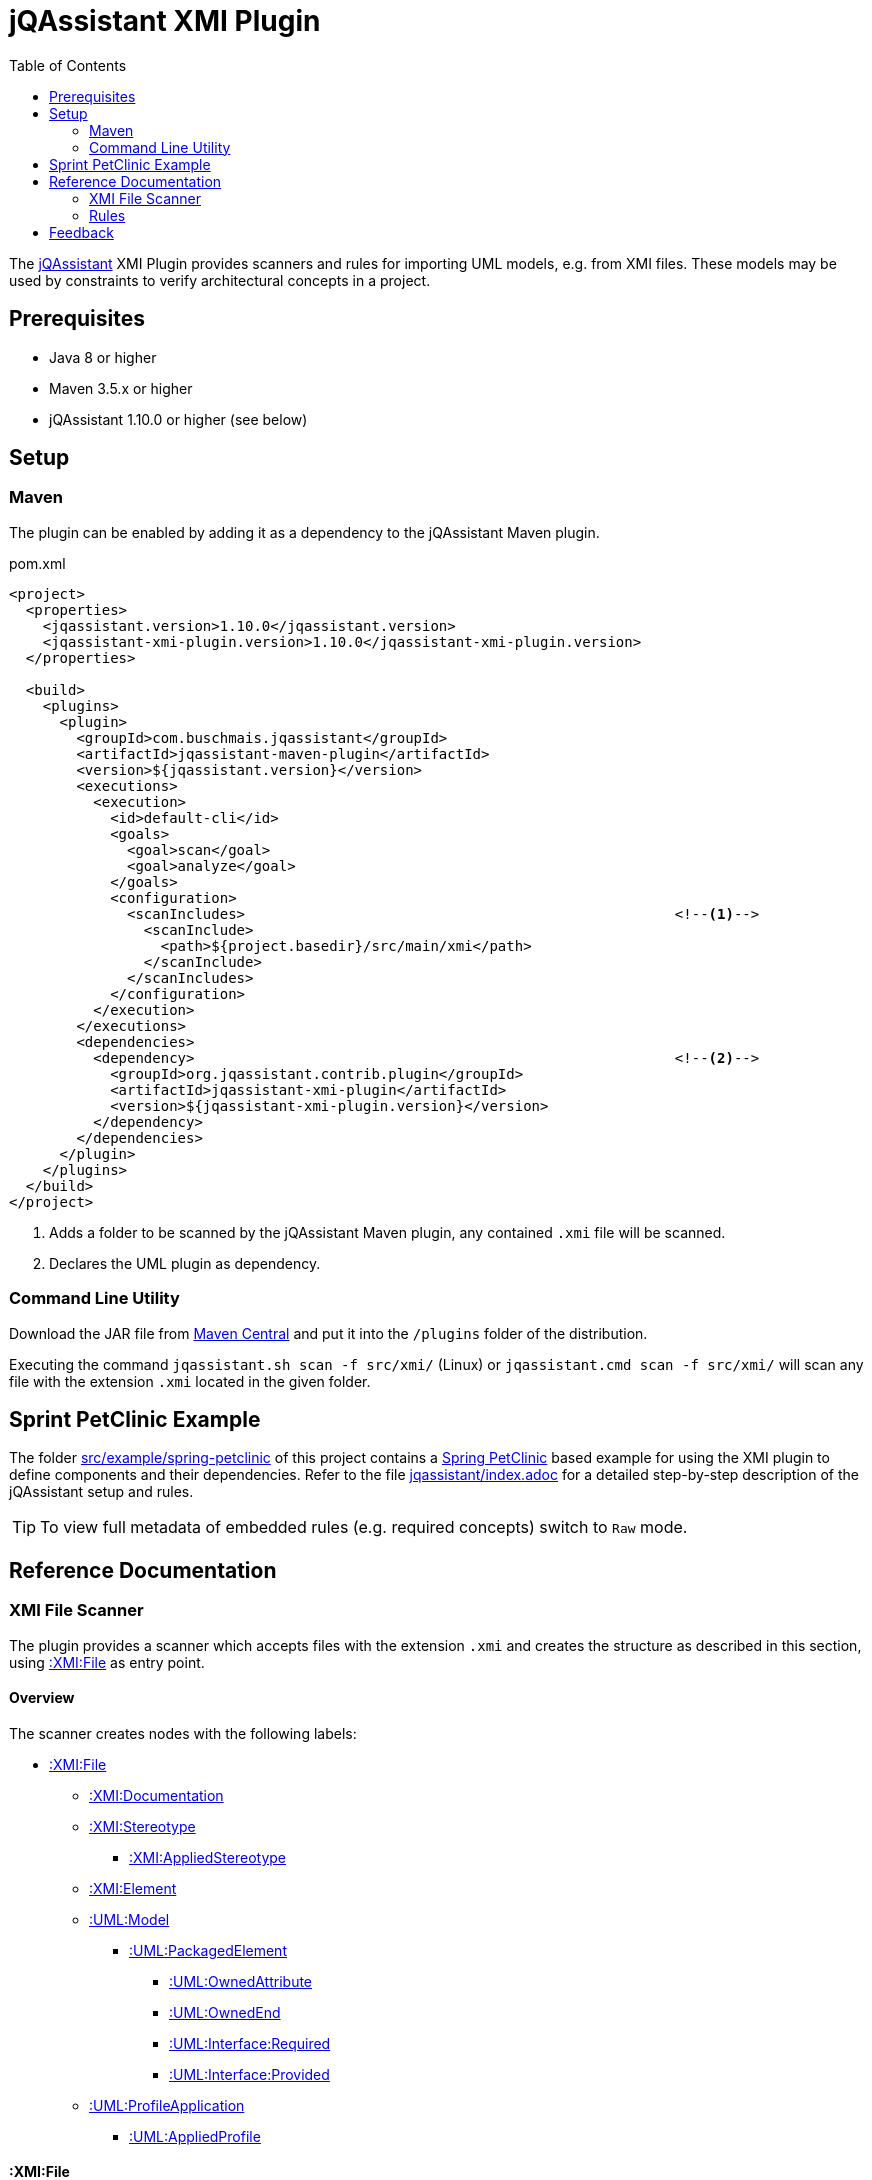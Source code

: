 :toc:
= jQAssistant XMI Plugin

The http://jqassistant.org/[jQAssistant^] XMI Plugin provides scanners and rules for importing UML models, e.g. from XMI files.
These models may be used by constraints to verify architectural concepts in a project.

== Prerequisites

* Java 8 or higher
* Maven 3.5.x or higher
* jQAssistant 1.10.0 or higher (see below)

== Setup

=== Maven

The plugin can be enabled by adding it as a dependency to the jQAssistant Maven plugin.

.pom.xml
[source,xml]
----
<project>
  <properties>
    <jqassistant.version>1.10.0</jqassistant.version>
    <jqassistant-xmi-plugin.version>1.10.0</jqassistant-xmi-plugin.version>
  </properties>

  <build>
    <plugins>
      <plugin>
        <groupId>com.buschmais.jqassistant</groupId>
        <artifactId>jqassistant-maven-plugin</artifactId>
        <version>${jqassistant.version}</version>
        <executions>
          <execution>
            <id>default-cli</id>
            <goals>
              <goal>scan</goal>
              <goal>analyze</goal>
            </goals>
            <configuration>
              <scanIncludes>                                                   <!--1-->
                <scanInclude>
                  <path>${project.basedir}/src/main/xmi</path>
                </scanInclude>
              </scanIncludes>
            </configuration>
          </execution>
        </executions>
        <dependencies>
          <dependency>                                                         <!--2-->
            <groupId>org.jqassistant.contrib.plugin</groupId>
            <artifactId>jqassistant-xmi-plugin</artifactId>
            <version>${jqassistant-xmi-plugin.version}</version>
          </dependency>
        </dependencies>
      </plugin>
    </plugins>
  </build>
</project>
----
<1> Adds a folder to be scanned by the jQAssistant Maven plugin, any contained `.xmi` file will be scanned.
<2> Declares the UML plugin as dependency.

=== Command Line Utility

Download the JAR file from https://search.maven.org/artifact/org.jqassistant.contrib.plugin/jqassistant-xmi-plugin[Maven Central^] and put it into the `/plugins` folder of the distribution.

Executing the command `jqassistant.sh scan -f src/xmi/` (Linux) or `jqassistant.cmd scan -f src/xmi/` will scan any file with the extension `.xmi` located in the given folder.

== Sprint PetClinic Example

The folder link:src/example/spring-petclinic[^] of this project contains a https://github.com/spring-projects/spring-petclinic[Spring PetClinic^] based example for using the XMI plugin to define components and their dependencies.
Refer to the file link:src/example/spring-petclinic/jqassistant/index.adoc[jqassistant/index.adoc^] for a detailed step-by-step description of the jQAssistant setup and rules.

TIP: To view full metadata of embedded rules (e.g. required concepts) switch to `Raw` mode.

== Reference Documentation

=== XMI File Scanner

The plugin provides a scanner which accepts files with the extension `.xmi` and creates the structure as described in this section, using <<XMIFile>> as entry point.

==== Overview

The scanner creates nodes with the following labels:

* <<XMIFile>>
** <<XMIDocumentation>>
** <<XMIStereotype>>
*** <<XMIAppliedStereotype>>
** <<XMIElement>>
** <<UMLModel>>
*** <<UMLPackagedElement>>
**** <<UMLOwnedAttribute>>
**** <<UMLOwnedEnd>>
**** <<UMLRequiredInterface>>
**** <<UMLProvidedInterface>>
** <<UMLProfileApplication>>
*** <<UMLAppliedProfile>>

[[XMIFile]]
==== :XMI:File

Represents a XMI file.

[options=header]
.Properties of :XMI:File
|===
| Name     | Description
| fileName | The file name, relative to the scanned directory.
|===

[options=header]
.Relations of :XMI:File
|===
| Name                   | Target label(s)      | Cardinality | Description
| CONTAINS_DOCUMENTATION | <<XMIDocumentation>> | 0..1        | References the documentation.
| CONTAINS_UML_MODEL     | <<UMLModel>>         | 0..1        | References the contained UML model.
| CONTAINS_STEREOTYPE    | <<XMIStereotype>>    | 0..n        | References the contained stereotypes.
|===

[[XMIDocumentation]]
==== :XMI:Documentation

Provides meta-information about the XMI file.

[options=header]
.Properties of :XMI:Documentation
|===
| Name            | Description
| exporter        | The name of the tool which exported the XMI file, e.g. `Enterprise Architect`.
| exporterVersion | The version of the tool which exported the XMI file, e.g. `6.5`.
| exporterID      | The identifier of the tool which exported the XMI file, e.g. `1558`.
|===

[[XMIElement]]
==== :XMI:Element

Represents an XMI element.

NOTE: All UML elements described below (including the <<UMLModel>> itself) are <<XMIElement>>s.

[options=header]
.Properties of :XMI:Element
|===
| Name     | Description
| xmiId    | (optional) The unique id of the XMI element (any character sequence, e.g. a GUID)
| xmiType  | The type of the XMI element, e.g. `uml:PackagedElement`.
| name     | The name of the XMI element, e.g. `My Package`.
|===

[options=header]
.Relations of :XMI:Element
|===
| Name      | Target label(s) | Cardinality | Description
| HAS_CHILD | <<XMIElement>>  | 0..n        | References the children of this element, thus forming a tree-structured model.
|===

[[UMLModel]]
==== :UML:Model

Inherits from <<XMIElement>> and represents a UML model, where the model elements are children of this node, i.e. <<UMLPackagedElement>> or <<UMLProfileApplication>>

[[UMLPackagedElement]]
==== :UML:PackagedElement

Inherits from <<XMIElement>> and represents a packaged element. The type is determined by the property `xmiType` of <<XMIElement>>, e.g. `uml:Package`, `uml:Component`, `uml:Association`, `uml:Dependency` or `uml:Usage`.

Children of a <<UMLPackagedElement>> may be <<UMLOwnedAttribute>>, <<UMLOwnedEnd>>, <<UMLRequiredInterface>> or <<UMLProvidedInterface>>.

[options=header]
.Properties of :UML:PackagedElement
|===
| Name       | Description
| visibility | (optional) The visibility of this packaged element, e.g. `public`.
|===

[options=header]
.Relations of :UML:PackagedElement
|===
| Name                   | Target label(s) | Cardinality | Description
| HAS_CLIENT             | <<XMIElement>>  | 0..1        | References the client of this element if its type is a relation (e.g. `uml:Dependency`).
| HAS_SUPPLIER           | <<XMIElement>>  | 0..1        | References the supplier for this element if its type is a relation (e.g. `uml:Dependency`)
| HAS_INFORMATION_SOURCE | <<XMIElement>>  | 0..1        | References the information source of this element if its type is an information flow (i.e. `uml:InformationFlow`).
| HAS_INFORMATION_TARGET | <<XMIElement>>  | 0..1        | References the information target for this element if its type is an information flow (e.g. `uml:InformationFlow`)
|===

[[UMLOwnedAttribute]]
==== :UML:OwnedAttribute

Inherits from <<XMIElement>> and represents an owned attribute of a <<UMLPackagedElement>>, e.g. a `uml:Property` or `uml:Port`.

Children of a <<UMLOwnedAttribute>> may be <<UMLRequiredInterface>> or <<UMLProvidedInterface>>.

[options=header]
.Properties of :UML:OwnedAttribute
|===
| Name        | Description
| aggregation | (optional) The aggregation type of this attribute, e.g. `composite`.
|===

[options=header]
.Relations of :UML:OwnedAttribute
|===
| Name            | Target label(s) | Cardinality | Description
| FOR_ASSOCIATION | <<XMIElement>>  | 0..1        | References a <<UMLPackagedElement>> with xmiType `uml:Association` if this owned attribute is part of an association.
| OF_TYPE         | <<XMIElement>>  | 0..1        | References the type of this owned property.
|===

[[UMLOwnedEnd]]
==== :UML:OwnedEnd

Inherits from <<XMIElement>> and represents an owned end of a <<UMLPackagedElement>>, e.g. a `uml:Property`.

Children of a <<UMLOwnedEnd>> may be <<UMLRequiredInterface>> or <<UMLProvidedInterface>>.

[options=header]
.Properties of :UML:OwnedEnd
|===
| Name        | Description
| aggregation | (optional) The aggregation type of this attribute, e.g. `composite`.
|===

[options=header]
.Relations of :UML:OwnedEnd
|===
| Name            | Target label(s) | Cardinality | Description
| FOR_ASSOCIATION | <<XMIElement>>  | 0..1        | References a <<UMLPackagedElement>> with xmiType `uml:Association` if this owned attribute is part of an association.
| OF_TYPE         | <<XMIElement>>  | 0..1        | References the type of this owned property.
|===

[[UMLRequiredInterface]]
==== :UML:Interface:Required

Inherits from <<XMIElement>> and represents an required interface of a <<UMLPackagedElement>>, <<UMLOwnedAttribute>> or <<UMLOwnedEnd>>.

[[UMLProvidedInterface]]
==== :UML:Interface:Provided

Inherits from <<XMIElement>> and represents an provided interface of a <<UMLPackagedElement>>, <<UMLOwnedAttribute>> or <<UMLOwnedEnd>>.

[[UMLProfileApplication]]
==== :UML:ProfileApplication

Inherits from <<XMIElement>> and represents a profile application.

[options=header]
.Relations of :UML:ProfileApplication
|===
| Name            | Target label(s)       | Cardinality | Description
| APPLIES_PROFILE | <<UMLAppliedProfile>> | 1           | References the applied profile.
|===

[[UMLAppliedProfile]]
==== :UML:AppliedProfile

Inherits from <<XMIElement>> and represents an applied profile.

[options=header]
.Properties of :UML:AppliedProfile
|===
| Name | Description
| href | The HREF of the applied profile, e.g. `http://www.sparxsystems.com/profiles/thecustomprofile/1.0#thecustomprofile`.
|===

[[XMIStereotype]]
==== :XMI:Stereotype

Represents a stereotype.

[options=header]
.Properties of :XMI:Stereotype
|===
| Name            | Description
| name            | The name of the stereotype.
| namespaceUri    | The namespace URI of the stereotype, e.g. `http://www.sparxsystems.com/profiles/thecustomprofile/1.0`.
| namespacePrefix | The namespace prefix of the stereotype, e.g. `thecustomprofile`.
|===

[[XMIAppliedStereotype]]
==== :XMI:AppliedStereotype

Inherits from <<XMIElement>> and represents an application of a <<XMIStereotype>> to an <<XMIElement>>

[options=header]
.Relations of :UML:AppliedStereotype
|===
| Name          | Target label(s)   | Cardinality | Description
| OF_STEREOTYPE | <<XMIStereotype>> | 1           | References the applied stereotype.
| APPLIED_TO    | <<XMIElement>>    | 1           | References the element to which the stereotype is applied.
|===

=== Rules

The plugin provides concepts for extracting UML models, e.g. for

* labeling `:UML:PackagedElement` nodes having `xmiType=uml:Component` as `:UML:Component`.
* creating `(:UML:Component)-[:HAS_DEPENDENCY]->(:UML:Component)` relations from `:PackagedElement` nodes having `xmiType=uml:Dependency`.

Furthermore a group `xmi:UML` is provided which allows easily applying all UML related concepts.

The rules including their descriptions are defined in the file link:src/main/resources/META-INF/jqassistant-rules/uml-default.xml[/META-INF/jqassistant-rules/uml-default.xml^].

[[feedback]]
== Feedback

Please report any issues https://github.com/jqassistant-contrib/jqassistant-xmi-plugin/issues[here^].

